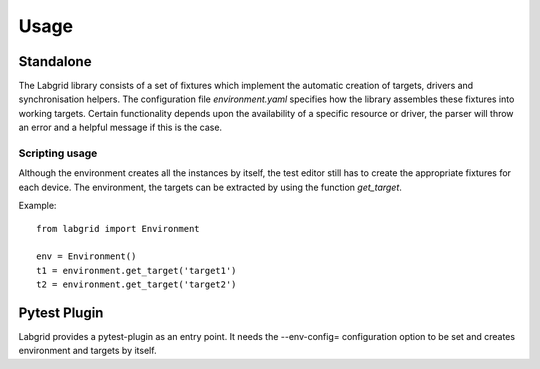 Usage
=====

Standalone
------------------

The Labgrid library consists of a set of fixtures which implement the automatic
creation of targets, drivers and synchronisation helpers. The configuration file
`environment.yaml` specifies how the library assembles these fixtures into
working targets. Certain functionality depends upon the availability of a
specific resource or driver, the parser will throw an error and a helpful
message if this is the case.

Scripting usage
~~~~~~~~~~~~~~~

Although the environment creates all the instances by itself, the test editor
still has to create the appropriate fixtures for each device. The environment,
the targets can be extracted by using the function `get_target`.

Example:
::

   from labgrid import Environment

   env = Environment()
   t1 = environment.get_target('target1')
   t2 = environment.get_target('target2')

Pytest Plugin
-------------
Labgrid provides a pytest-plugin as an entry point. It needs the --env-config=
configuration option to be set and creates environment and targets by itself.
